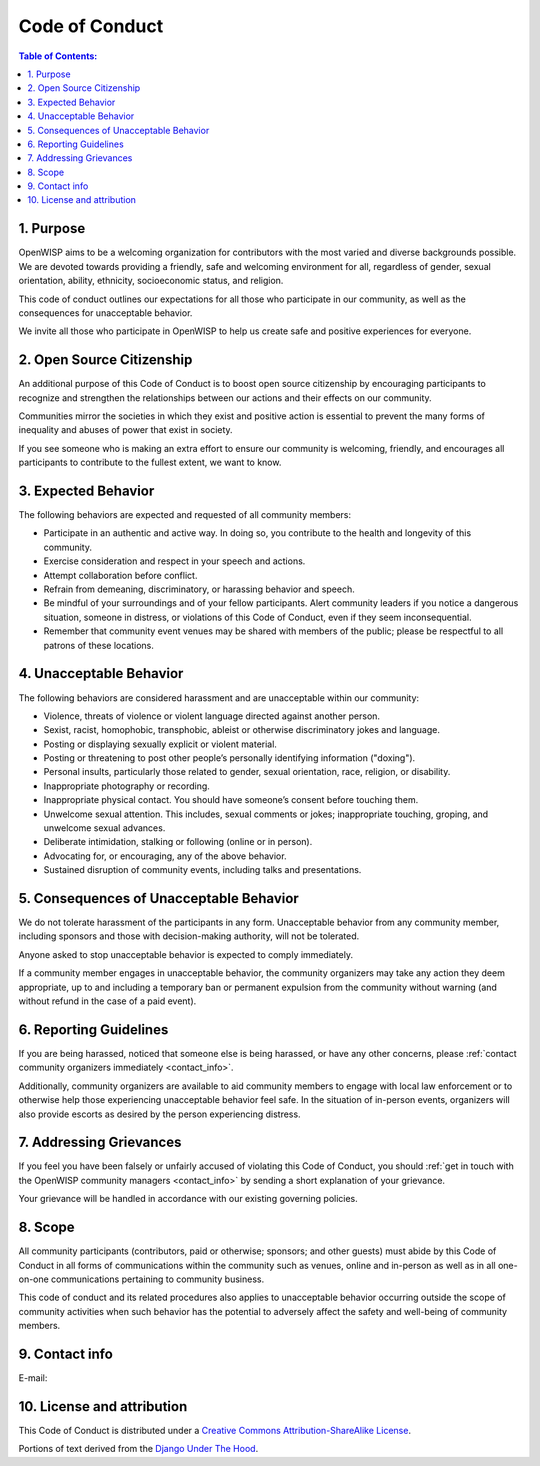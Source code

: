 Code of Conduct
===============

.. contents:: **Table of Contents**:
    :depth: 2
    :local:

1. Purpose
----------

OpenWISP aims to be a welcoming organization for contributors with the
most varied and diverse backgrounds possible. We are devoted towards
providing a friendly, safe and welcoming environment for all, regardless
of gender, sexual orientation, ability, ethnicity, socioeconomic status,
and religion.

This code of conduct outlines our expectations for all those who
participate in our community, as well as the consequences for unacceptable
behavior.

We invite all those who participate in OpenWISP to help us create safe and
positive experiences for everyone.

2. Open Source Citizenship
--------------------------

An additional purpose of this Code of Conduct is to boost open source
citizenship by encouraging participants to recognize and strengthen the
relationships between our actions and their effects on our community.

Communities mirror the societies in which they exist and positive action
is essential to prevent the many forms of inequality and abuses of power
that exist in society.

If you see someone who is making an extra effort to ensure our community
is welcoming, friendly, and encourages all participants to contribute to
the fullest extent, we want to know.

3. Expected Behavior
--------------------

The following behaviors are expected and requested of all community
members:

- Participate in an authentic and active way. In doing so, you contribute
  to the health and longevity of this community.
- Exercise consideration and respect in your speech and actions.
- Attempt collaboration before conflict.
- Refrain from demeaning, discriminatory, or harassing behavior and
  speech.
- Be mindful of your surroundings and of your fellow participants. Alert
  community leaders if you notice a dangerous situation, someone in
  distress, or violations of this Code of Conduct, even if they seem
  inconsequential.
- Remember that community event venues may be shared with members of the
  public; please be respectful to all patrons of these locations.

4. Unacceptable Behavior
------------------------

The following behaviors are considered harassment and are unacceptable
within our community:

- Violence, threats of violence or violent language directed against
  another person.
- Sexist, racist, homophobic, transphobic, ableist or otherwise
  discriminatory jokes and language.
- Posting or displaying sexually explicit or violent material.
- Posting or threatening to post other people’s personally identifying
  information ("doxing").
- Personal insults, particularly those related to gender, sexual
  orientation, race, religion, or disability.
- Inappropriate photography or recording.
- Inappropriate physical contact. You should have someone’s consent before
  touching them.
- Unwelcome sexual attention. This includes, sexual comments or jokes;
  inappropriate touching, groping, and unwelcome sexual advances.
- Deliberate intimidation, stalking or following (online or in person).
- Advocating for, or encouraging, any of the above behavior.
- Sustained disruption of community events, including talks and
  presentations.

5. Consequences of Unacceptable Behavior
----------------------------------------

We do not tolerate harassment of the participants in any form.
Unacceptable behavior from any community member, including sponsors and
those with decision-making authority, will not be tolerated.

Anyone asked to stop unacceptable behavior is expected to comply
immediately.

If a community member engages in unacceptable behavior, the community
organizers may take any action they deem appropriate, up to and including
a temporary ban or permanent expulsion from the community without warning
(and without refund in the case of a paid event).

6. Reporting Guidelines
-----------------------

If you are being harassed, noticed that someone else is being harassed, or
have any other concerns, please :ref:`contact community organizers
immediately <contact_info>`.

Additionally, community organizers are available to aid community members
to engage with local law enforcement or to otherwise help those
experiencing unacceptable behavior feel safe. In the situation of
in-person events, organizers will also provide escorts as desired by the
person experiencing distress.

7. Addressing Grievances
------------------------

If you feel you have been falsely or unfairly accused of violating this
Code of Conduct, you should :ref:`get in touch with the OpenWISP community
managers <contact_info>` by sending a short explanation of your grievance.

Your grievance will be handled in accordance with our existing governing
policies.

8. Scope
--------

All community participants (contributors, paid or otherwise; sponsors; and
other guests) must abide by this Code of Conduct in all forms of
communications within the community such as venues, online and in-person
as well as in all one-on-one communications pertaining to community
business.

This code of conduct and its related procedures also applies to
unacceptable behavior occurring outside the scope of community activities
when such behavior has the potential to adversely affect the safety and
well-being of community members.

.. _contact_info:

9. Contact info
---------------

E-mail:

.. raw:: html

    <p>
        <a href="mailto:&#099;&#111;&#100;&#101;&#111;&#102;&#099;&#111;&#110;&#100;&#117;&#099;&#116;&#064;&#111;&#112;&#101;&#110;&#119;&#105;&#115;&#112;&#046;&#105;&#111;">&#099;&#111;&#100;&#101;&#111;&#102;&#099;&#111;&#110;&#100;&#117;&#099;&#116;&#064;&#111;&#112;&#101;&#110;&#119;&#105;&#115;&#112;&#046;&#105;&#111;</a>.
    </p>

10. License and attribution
---------------------------

This Code of Conduct is distributed under a `Creative Commons
Attribution-ShareAlike License
<http://creativecommons.org/licenses/by-sa/3.0/>`_.

Portions of text derived from the `Django Under The Hood
<https://www.djangounderthehood.com/coc/>`_.
